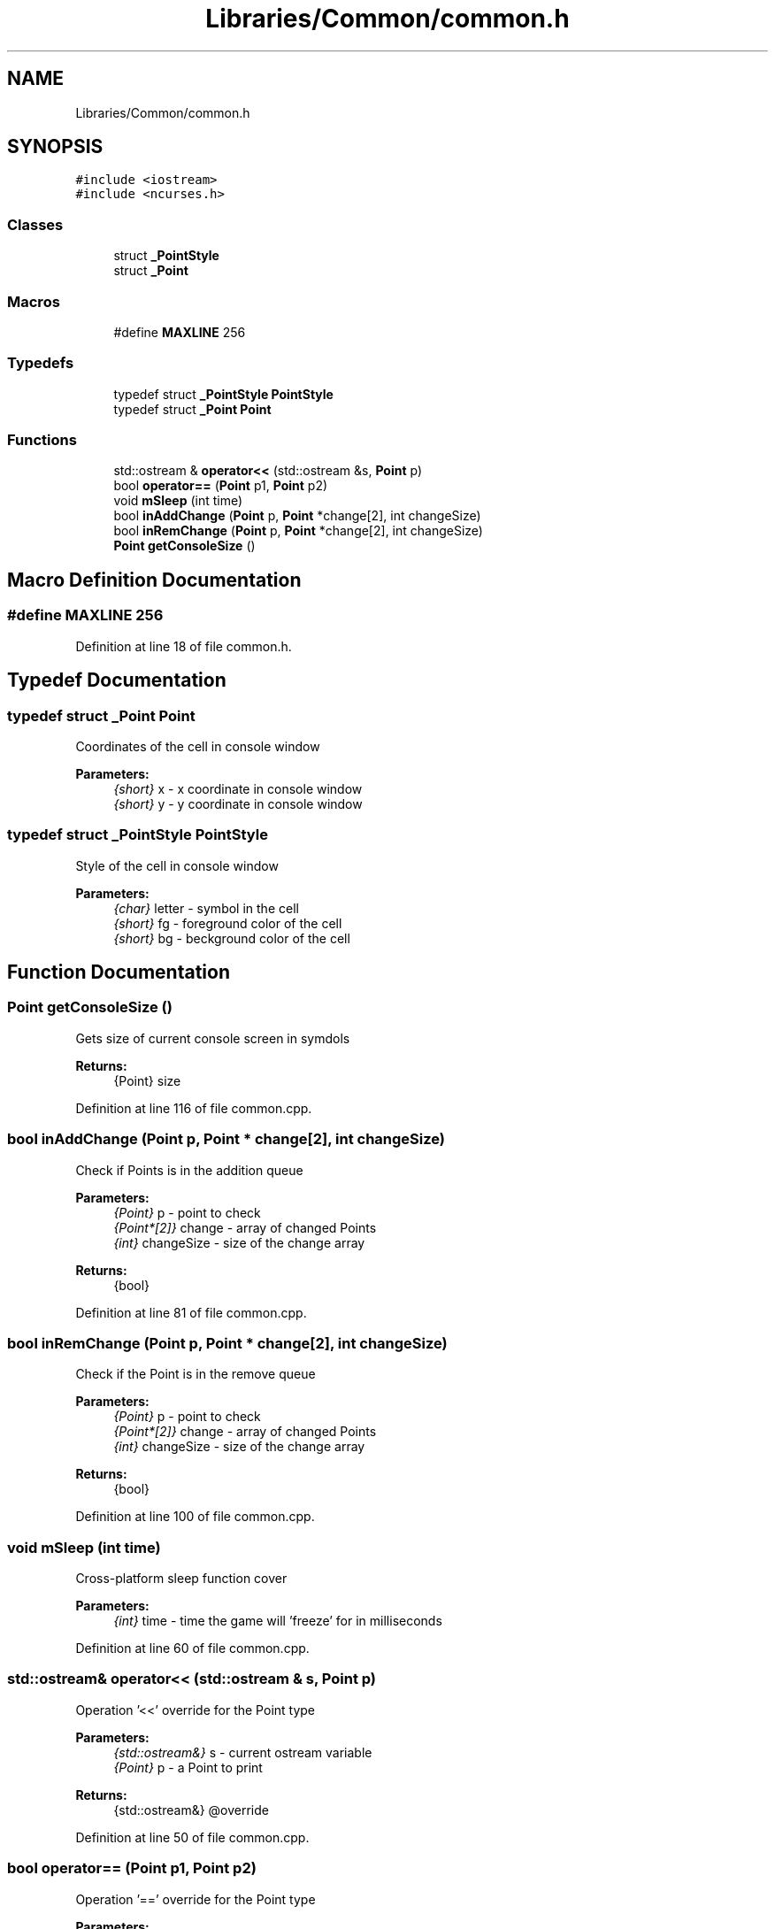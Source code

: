 .TH "Libraries/Common/common.h" 3 "Thu May 2 2019" "Snoke" \" -*- nroff -*-
.ad l
.nh
.SH NAME
Libraries/Common/common.h
.SH SYNOPSIS
.br
.PP
\fC#include <iostream>\fP
.br
\fC#include <ncurses\&.h>\fP
.br

.SS "Classes"

.in +1c
.ti -1c
.RI "struct \fB_PointStyle\fP"
.br
.ti -1c
.RI "struct \fB_Point\fP"
.br
.in -1c
.SS "Macros"

.in +1c
.ti -1c
.RI "#define \fBMAXLINE\fP   256"
.br
.in -1c
.SS "Typedefs"

.in +1c
.ti -1c
.RI "typedef struct \fB_PointStyle\fP \fBPointStyle\fP"
.br
.ti -1c
.RI "typedef struct \fB_Point\fP \fBPoint\fP"
.br
.in -1c
.SS "Functions"

.in +1c
.ti -1c
.RI "std::ostream & \fBoperator<<\fP (std::ostream &s, \fBPoint\fP p)"
.br
.ti -1c
.RI "bool \fBoperator==\fP (\fBPoint\fP p1, \fBPoint\fP p2)"
.br
.ti -1c
.RI "void \fBmSleep\fP (int time)"
.br
.ti -1c
.RI "bool \fBinAddChange\fP (\fBPoint\fP p, \fBPoint\fP *change[2], int changeSize)"
.br
.ti -1c
.RI "bool \fBinRemChange\fP (\fBPoint\fP p, \fBPoint\fP *change[2], int changeSize)"
.br
.ti -1c
.RI "\fBPoint\fP \fBgetConsoleSize\fP ()"
.br
.in -1c
.SH "Macro Definition Documentation"
.PP 
.SS "#define MAXLINE   256"

.PP
Definition at line 18 of file common\&.h\&.
.SH "Typedef Documentation"
.PP 
.SS "typedef struct \fB_Point\fP  \fBPoint\fP"
Coordinates of the cell in console window 
.PP
\fBParameters:\fP
.RS 4
\fI{short}\fP x - x coordinate in console window 
.br
\fI{short}\fP y - y coordinate in console window 
.RE
.PP

.SS "typedef struct \fB_PointStyle\fP  \fBPointStyle\fP"
Style of the cell in console window 
.PP
\fBParameters:\fP
.RS 4
\fI{char}\fP letter - symbol in the cell 
.br
\fI{short}\fP fg - foreground color of the cell 
.br
\fI{short}\fP bg - beckground color of the cell 
.RE
.PP

.SH "Function Documentation"
.PP 
.SS "\fBPoint\fP getConsoleSize ()"
Gets size of current console screen in symdols 
.PP
\fBReturns:\fP
.RS 4
{Point} size 
.RE
.PP

.PP
Definition at line 116 of file common\&.cpp\&.
.SS "bool inAddChange (\fBPoint\fP p, \fBPoint\fP * change[2], int changeSize)"
Check if Points is in the addition queue 
.PP
\fBParameters:\fP
.RS 4
\fI{Point}\fP p - point to check 
.br
\fI{Point*[2]}\fP change - array of changed Points 
.br
\fI{int}\fP changeSize - size of the change array 
.RE
.PP
\fBReturns:\fP
.RS 4
{bool} 
.RE
.PP

.PP
Definition at line 81 of file common\&.cpp\&.
.SS "bool inRemChange (\fBPoint\fP p, \fBPoint\fP * change[2], int changeSize)"
Check if the Point is in the remove queue 
.PP
\fBParameters:\fP
.RS 4
\fI{Point}\fP p - point to check 
.br
\fI{Point*[2]}\fP change - array of changed Points 
.br
\fI{int}\fP changeSize - size of the change array 
.RE
.PP
\fBReturns:\fP
.RS 4
{bool} 
.RE
.PP

.PP
Definition at line 100 of file common\&.cpp\&.
.SS "void mSleep (int time)"
Cross-platform sleep function cover 
.PP
\fBParameters:\fP
.RS 4
\fI{int}\fP time - time the game will 'freeze' for in milliseconds 
.RE
.PP

.PP
Definition at line 60 of file common\&.cpp\&.
.SS "std::ostream& operator<< (std::ostream & s, \fBPoint\fP p)"
Operation '<<' override for the Point type 
.PP
\fBParameters:\fP
.RS 4
\fI{std::ostream&}\fP s - current ostream variable 
.br
\fI{Point}\fP p - a Point to print 
.RE
.PP
\fBReturns:\fP
.RS 4
{std::ostream&} @override 
.RE
.PP

.PP
Definition at line 50 of file common\&.cpp\&.
.SS "bool operator== (\fBPoint\fP p1, \fBPoint\fP p2)"
Operation '==' override for the Point type 
.PP
\fBParameters:\fP
.RS 4
\fI{Point}\fP p1 - The first Point 
.br
\fI{Point}\fP p2 - The second Point 
.RE
.PP
\fBReturns:\fP
.RS 4
{bool} @override 
.RE
.PP

.PP
Definition at line 38 of file common\&.cpp\&.
.SH "Author"
.PP 
Generated automatically by Doxygen for Snoke from the source code\&.
